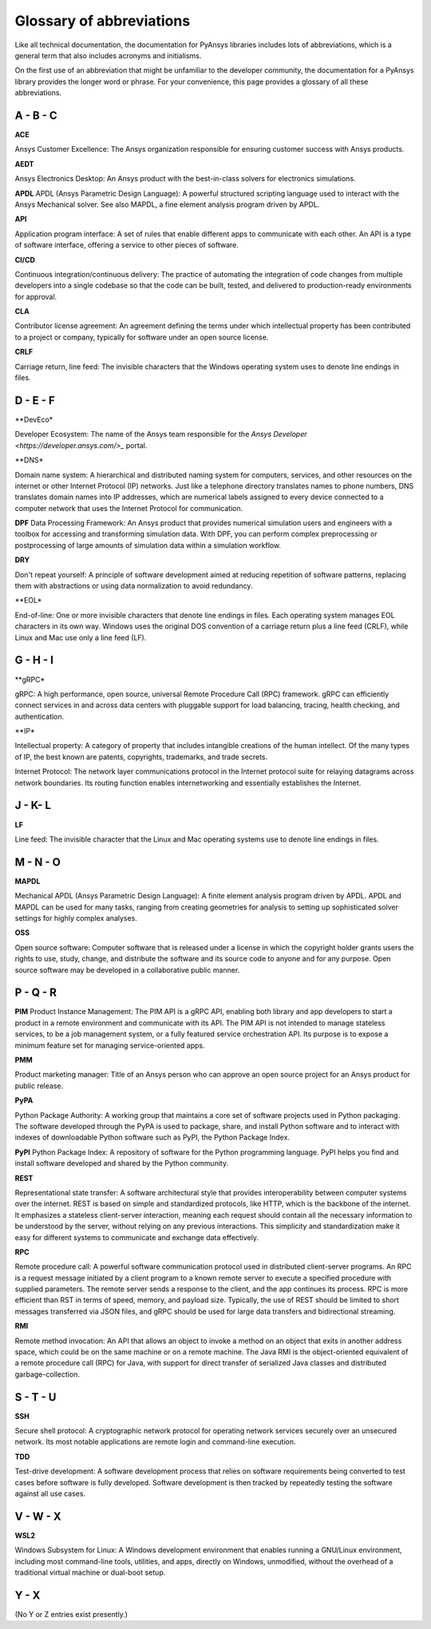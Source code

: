 .. _ref_abbreviations:

Glossary of abbreviations
=========================

Like all technical documentation, the documentation for PyAnsys libraries
includes lots of abbreviations, which is a general term that also includes
acronyms and initialisms.

On the first use of an abbreviation that might be unfamiliar to the developer
community, the documentation for a PyAnsys library provides the longer word
or phrase. For your convenience, this page provides a glossary of all these
abbreviations.

A - B - C
---------

**ACE**

Ansys Customer Excellence: The Ansys organization responsible for ensuring
customer success with Ansys products.

**AEDT**

Ansys Electronics Desktop: An Ansys product with the best-in-class solvers
for electronics simulations.

**APDL**
APDL (Ansys Parametric Design Language): A powerful structured scripting language
used to interact with the Ansys Mechanical solver. See also MAPDL, a fine element
analysis program driven by APDL.

**API**

Application program interface: A set of rules that enable different apps
to communicate with each other. An API is a type of software interface,
offering a service to other pieces of software.

**CI/CD**

Continuous integration/continuous delivery: The practice of automating the
integration of code changes from multiple developers into a single
codebase so that the code can be built, tested, and delivered to production-ready
environments for approval.

**CLA**

Contributor license agreement: An agreement defining the terms under
which intellectual property has been contributed to a project or company,
typically for software under an open source license.

**CRLF**

Carriage return, line feed: The invisible characters that the Windows
operating system uses to denote line endings in files.

D - E - F
---------

**DevEco*

Developer Ecosystem: The name of the Ansys team responsible for the
`Ansys Developer <https://developer.ansys.com/>_` portal.

**DNS*

Domain name system: A hierarchical and distributed naming system for computers,
services, and other resources on the internet or other Internet Protocol (IP) networks.
Just like a telephone directory translates names to phone numbers, DNS translates domain names
into IP addresses, which are numerical labels assigned to every device connected
to a computer network that uses the Internet Protocol for communication.

**DPF**
Data Processing Framework: An Ansys product that provides numerical simulation users
and engineers with a toolbox for accessing and transforming simulation data. With DPF,
you can perform complex preprocessing or postprocessing of large amounts of simulation
data within a simulation workflow.

**DRY**

Don't repeat yourself: A principle of software development aimed at reducing
repetition of software patterns, replacing them with abstractions or using
data normalization to avoid redundancy.

**EOL*

End-of-line: One or more invisible characters that denote line endings in files.
Each operating system manages EOL characters in its own way. Windows uses the
original DOS convention of a carriage return plus a line feed (CRLF), while
Linux and Mac use only a line feed (LF).

G - H - I
---------

**gRPC*

gRPC: A high performance, open source, universal Remote Procedure Call (RPC) framework.
gRPC can efficiently connect services in and across data centers with pluggable support
for load balancing, tracing, health checking, and authentication.


**IP*

Intellectual property: A category of property that includes intangible creations of
the human intellect. Of the many types of IP, the best known are patents, copyrights,
trademarks, and trade secrets.

Internet Protocol: The network layer communications protocol in the Internet protocol
suite for relaying datagrams across network boundaries. Its routing function enables
internetworking and essentially establishes the Internet.

J - K- L
--------

**LF**

Line feed: The invisible character that the Linux and Mac operating systems use to
denote line endings in files.

M - N - O
---------

**MAPDL**

Mechanical APDL (Ansys Parametric Design Language): A finite element analysis program
driven by APDL. APDL and MAPDL can be used for many tasks, ranging from creating
geometries for analysis to setting up sophisticated solver settings for highly complex
analyses. 

**OSS**

Open source software: Computer software that is released under a license in
which the copyright holder grants users the rights to use, study, change,
and distribute the software and its source code to anyone and for any purpose.
Open source software may be developed in a collaborative public manner.

P - Q - R
---------

**PIM**
Product Instance Management: The PIM API is a gRPC API, enabling both library
and app developers to start a product in a remote environment and communicate
with its API. The PIM API is not intended to manage stateless services, to be
a job management system, or a fully featured service orchestration API. Its
purpose is to expose a minimum feature set for managing service-oriented apps.

**PMM**

Product marketing manager: Title of an Ansys person who can approve an open
source project for an Ansys product for public release.

**PyPA**

Python Package Authority: A working group that maintains a core set of software projects
used in Python packaging. The software developed through the PyPA is used to package,
share, and install Python software and to interact with indexes of downloadable
Python software such as PyPI, the Python Package Index.

**PyPI**
Python Package Index: A repository of software for the Python programming language.
PyPI helps you find and install software developed and shared by the Python community.

**REST**

Representational state transfer: A software architectural style that provides
interoperability between computer systems over the internet. REST is based on
simple and standardized protocols, like HTTP, which is the backbone of the
internet. It emphasizes a stateless client-server interaction, meaning each
request should contain all the necessary information to be understood by the
server, without relying on any previous interactions. This simplicity and
standardization make it easy for different systems to communicate and exchange
data effectively.

**RPC**

Remote procedure call: A powerful software communication protocol used in
distributed client-server programs. An RPC is a request message initiated
by a client program to a known remote server to execute a specified procedure
with supplied parameters. The remote server sends a response to the client,
and the app continues its process. RPC is more efficient than RST in terms of
speed, memory, and payload size. Typically, the use of REST should be limited
to short messages transferred via JSON files, and gRPC should be used for
large data transfers and bidirectional streaming.

**RMI**

Remote method invocation: An API that allows an object to invoke a method
on an object that exits in another address space, which could be on the same
machine or on a remote machine. The Java RMI is the object-oriented equivalent of
a remote procedure call (RPC) for Java, with support for direct transfer of serialized
Java classes and distributed garbage-collection.

S - T - U
---------

**SSH**

Secure shell protocol: A cryptographic network protocol for operating network
services securely over an unsecured network. Its most notable applications
are remote login and command-line execution.

**TDD**

Test-drive development: A software development process that relies on software
requirements being converted to test cases before software is fully developed.
Software development is then tracked by repeatedly testing the software
against all use cases.

V - W - X
---------

**WSL2**

Windows Subsystem for Linux: A Windows development environment that enables
running a GNU/Linux environment, including most command-line tools, utilities,
and apps, directly on Windows, unmodified, without the overhead of a traditional
virtual machine or dual-boot setup.

Y - X
-----

(No Y or Z entries exist presently.)

